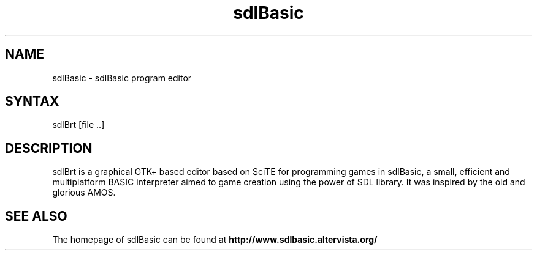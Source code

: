 .\" 
.TH "sdlBasic" "1" "July 2007" "" "User Commands"
.SH "NAME"
sdlBasic \- sdlBasic program editor
.SH "SYNTAX"
sdlBrt [file ..]
.SH "DESCRIPTION"
sdlBrt is a graphical GTK+ based editor based on SciTE for programming games in sdlBasic, a small, efficient and multiplatform BASIC interpreter aimed to game creation using the power of SDL library. It was inspired by the old and glorious AMOS.
.SH "SEE ALSO"
The homepage of sdlBasic can be found at
.B http://www.sdlbasic.altervista.org/
